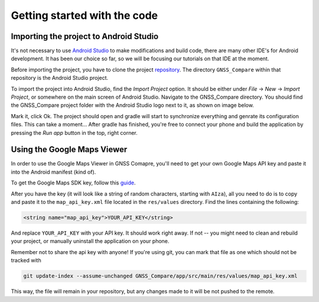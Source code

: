 Getting started with the code
=============================


Importing the project to Android Studio
---------------------------------------

It's not necessary to use `Android Studio`_ to make modifications and build code, there are many other IDE's for Android development. It has been our choice so far, so we will be focusing our tutorials on that IDE at the moment.

Before importing the project, you have to clone the project `repository <https://github.com/TheGalfins/GNSS_Compare>`_. The directory ``GNSS_Compare`` within that repository is the Android Studio project.

To import the project into Android Studio, find the *Import Project* option. It should be either under *File* -> *New* -> *Import Project*, or somewhere on the main screen of Android Studio. Navigate to the GNSS_Compare directory. You should find the GNSS_Compare project folder with the Android Studio logo next to it, as shown on image below.

.. image:: img/path_selection.PNG

Mark it, click Ok. The project should open and gradle will start to synchronize everything and genrate its configuration files. This can take a moment... After gradle has finished, you're free to connect your phone and build the application by pressing the *Run app* button in the top, right corner.

.. image:: img/run_app.PNG




.. Don't change the title below, as it is linked to the app's map_disabled_layout and map_disabled_description string resource!

Using the Google Maps Viewer
----------------------------

In order to use the Google Maps Viewer in GNSS Comapre, you'll need to get your own Google Maps API key and paste it into the Android manifest (kind of).

To get the Google Maps SDK key, follow this `guide`_.

After you have the key (it will look like a string of random characters, starting with ``AIza``), all you need to do is to copy and paste it to the ``map_api_key.xml`` file located in the ``res/values`` directory. Find the lines containing the following:

.. code-block:: xml

  <string name="map_api_key">YOUR_API_KEY</string>

And replace ``YOUR_API_KEY`` with your API key. It should work right away. If not -- you might need to clean and rebuild your project, or manually uninstall the application on your phone.

Remember not to share the api key with anyone! If you're using git, you can mark that file as one which should not be tracked with

.. code-block:: bash

	git update-index --assume-unchanged GNSS_Compare/app/src/main/res/values/map_api_key.xml

This way, the file will remain in your repository, but any changes made to it will be not pushed to the remote.



.. _`Android Studio`: https://developer.android.com/studio/
.. _`guide`: https://developers.google.com/maps/documentation/android-sdk/signup
